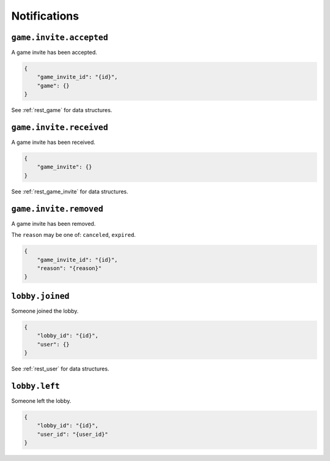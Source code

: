 .. _ws_notification:

Notifications
=============


``game.invite.accepted``
------------------------

A game invite has been accepted.

.. code-block:: json

    {
        "game_invite_id": "{id}",
        "game": {}
    }

See :ref:`rest_game` for data structures.


``game.invite.received``
------------------------

A game invite has been received.

.. code-block:: json

    {
        "game_invite": {}
    }

See :ref:`rest_game_invite` for data structures.


``game.invite.removed``
-----------------------

A game invite has been removed.

The ``reason`` may be one of:
``canceled``, ``expired``.

.. code-block:: json

    {
        "game_invite_id": "{id}",
        "reason": "{reason}"
    }


``lobby.joined``
----------------

Someone joined the lobby.

.. code-block:: json

    {
        "lobby_id": "{id}",
        "user": {}
    }

See :ref:`rest_user` for data structures.


``lobby.left``
--------------

Someone left the lobby.

.. code-block:: json

    {
        "lobby_id": "{id}",
        "user_id": "{user_id}"
    }
